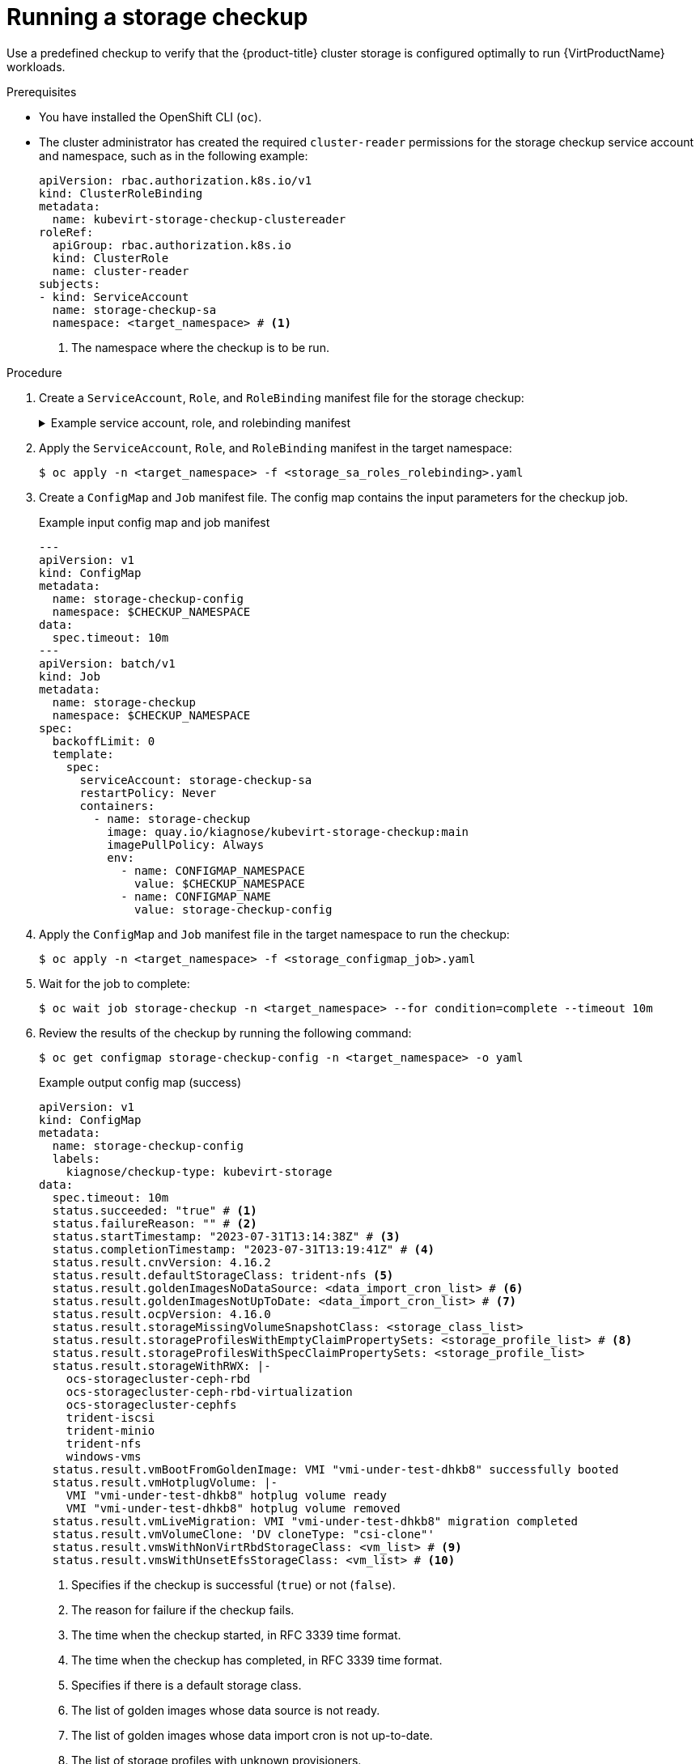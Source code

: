 // Module included in the following assemblies:
//
// * virt/monitoring/virt-running-cluster-checkups.adoc

:_mod-docs-content-type: PROCEDURE
[id="virt-checking-storage-configuration_{context}"]
= Running a storage checkup

Use a predefined checkup to verify that the {product-title} cluster storage is configured optimally to run {VirtProductName} workloads.


.Prerequisites
* You have installed the OpenShift CLI (`oc`).
* The cluster administrator has created the required `cluster-reader` permissions for the storage checkup service account and namespace, such as in the following example:
+
[source,yaml]
----
apiVersion: rbac.authorization.k8s.io/v1
kind: ClusterRoleBinding
metadata:
  name: kubevirt-storage-checkup-clustereader
roleRef:
  apiGroup: rbac.authorization.k8s.io
  kind: ClusterRole
  name: cluster-reader
subjects:
- kind: ServiceAccount
  name: storage-checkup-sa
  namespace: <target_namespace> # <1>
----
<1> The namespace where the checkup is to be run.


.Procedure

. Create a `ServiceAccount`, `Role`, and `RoleBinding` manifest file for the storage checkup:
+
.Example service account, role, and rolebinding manifest
[%collapsible]
====
[source,yaml]
----
---
apiVersion: v1
kind: ServiceAccount
metadata:
  name: storage-checkup-sa
---
apiVersion: rbac.authorization.k8s.io/v1
kind: Role
metadata:
  name: storage-checkup-role
rules:
  - apiGroups: [ "" ]
    resources: [ "configmaps" ]
    verbs: ["get", "update"]
  - apiGroups: [ "kubevirt.io" ]
    resources: [ "virtualmachines" ]
    verbs: [ "create", "delete" ]
  - apiGroups: [ "kubevirt.io" ]
    resources: [ "virtualmachineinstances" ]
    verbs: [ "get" ]
  - apiGroups: [ "subresources.kubevirt.io" ]
    resources: [ "virtualmachineinstances/addvolume", "virtualmachineinstances/removevolume" ]
    verbs: [ "update" ]
  - apiGroups: [ "kubevirt.io" ]
    resources: [ "virtualmachineinstancemigrations" ]
    verbs: [ "create" ]
  - apiGroups: [ "cdi.kubevirt.io" ]
    resources: [ "datavolumes" ]
    verbs: [ "create", "delete" ]
  - apiGroups: [ "" ]
    resources: [ "persistentvolumeclaims" ]
    verbs: [ "delete" ]
---
apiVersion: rbac.authorization.k8s.io/v1
kind: RoleBinding
metadata:
  name: storage-checkup-role
subjects:
  - kind: ServiceAccount
    name: storage-checkup-sa
roleRef:
  apiGroup: rbac.authorization.k8s.io
  kind: Role
  name: storage-checkup-role
----
====

. Apply the `ServiceAccount`, `Role`, and `RoleBinding` manifest in the target namespace:
+
[source,terminal]
----
$ oc apply -n <target_namespace> -f <storage_sa_roles_rolebinding>.yaml
----

. Create a `ConfigMap` and `Job` manifest file. The config map contains the input parameters for the checkup job.
+
.Example input config map and job manifest
[source,yaml,subs="attributes+"]
----
---
apiVersion: v1
kind: ConfigMap
metadata:
  name: storage-checkup-config
  namespace: $CHECKUP_NAMESPACE
data:
  spec.timeout: 10m
---
apiVersion: batch/v1
kind: Job
metadata:
  name: storage-checkup
  namespace: $CHECKUP_NAMESPACE
spec:
  backoffLimit: 0
  template:
    spec:
      serviceAccount: storage-checkup-sa
      restartPolicy: Never
      containers:
        - name: storage-checkup
          image: quay.io/kiagnose/kubevirt-storage-checkup:main
          imagePullPolicy: Always
          env:
            - name: CONFIGMAP_NAMESPACE
              value: $CHECKUP_NAMESPACE
            - name: CONFIGMAP_NAME
              value: storage-checkup-config
----

. Apply the `ConfigMap` and `Job` manifest file in the target namespace to run the checkup:
+
[source,terminal]
----
$ oc apply -n <target_namespace> -f <storage_configmap_job>.yaml
----

. Wait for the job to complete:
+
[source,terminal]
----
$ oc wait job storage-checkup -n <target_namespace> --for condition=complete --timeout 10m
----

. Review the results of the checkup by running the following command:
+
[source,terminal]
----
$ oc get configmap storage-checkup-config -n <target_namespace> -o yaml
----
+
.Example output config map (success)
[source,yaml,subs="attributes+"]
----
apiVersion: v1
kind: ConfigMap
metadata:
  name: storage-checkup-config
  labels:
    kiagnose/checkup-type: kubevirt-storage
data:
  spec.timeout: 10m
  status.succeeded: "true" # <1>
  status.failureReason: "" # <2>
  status.startTimestamp: "2023-07-31T13:14:38Z" # <3>
  status.completionTimestamp: "2023-07-31T13:19:41Z" # <4>
  status.result.cnvVersion: 4.16.2
  status.result.defaultStorageClass: trident-nfs <5>
  status.result.goldenImagesNoDataSource: <data_import_cron_list> # <6>
  status.result.goldenImagesNotUpToDate: <data_import_cron_list> # <7>
  status.result.ocpVersion: 4.16.0
  status.result.storageMissingVolumeSnapshotClass: <storage_class_list> 
  status.result.storageProfilesWithEmptyClaimPropertySets: <storage_profile_list> # <8>
  status.result.storageProfilesWithSpecClaimPropertySets: <storage_profile_list> 
  status.result.storageWithRWX: |-
    ocs-storagecluster-ceph-rbd
    ocs-storagecluster-ceph-rbd-virtualization
    ocs-storagecluster-cephfs
    trident-iscsi
    trident-minio
    trident-nfs
    windows-vms
  status.result.vmBootFromGoldenImage: VMI "vmi-under-test-dhkb8" successfully booted
  status.result.vmHotplugVolume: |-
    VMI "vmi-under-test-dhkb8" hotplug volume ready
    VMI "vmi-under-test-dhkb8" hotplug volume removed
  status.result.vmLiveMigration: VMI "vmi-under-test-dhkb8" migration completed
  status.result.vmVolumeClone: 'DV cloneType: "csi-clone"'
  status.result.vmsWithNonVirtRbdStorageClass: <vm_list> # <9>
  status.result.vmsWithUnsetEfsStorageClass: <vm_list> # <10>
----
<1> Specifies if the checkup is successful (`true`) or not (`false`).
<2> The reason for failure if the checkup fails.
<3> The time when the checkup started, in RFC 3339 time format.
<4> The time when the checkup has completed, in RFC 3339 time format.
<5> Specifies if there is a default storage class.
<6> The list of golden images whose data source is not ready.
<7> The list of golden images whose data import cron is not up-to-date.
<8> The list of storage profiles with unknown provisioners.
<9> The list of virtual machines that use the Ceph RBD storage class when the virtualization storage class exists.
<10> The list of virtual machines that use an Elastic File Store (EFS) storage class where the GID and UID are not set in the storage class.


. Delete the job and config map that you previously created by running the following commands:
+
[source,terminal]
----
$ oc delete job -n <target_namespace> storage-checkup
----
+
[source,terminal]
----
$ oc delete config-map -n <target_namespace> storage-checkup-config
----

. Optional: If you do not plan to run another checkup, delete the `ServiceAccount`, `Role`, and `RoleBinding` manifest:
+
[source,terminal]
----
$ oc delete -f <storage_sa_roles_rolebinding>.yaml
----

